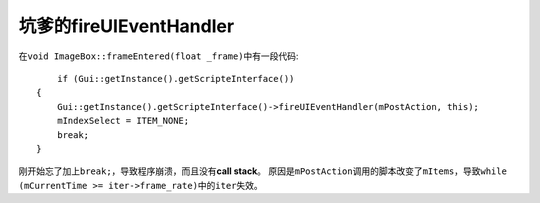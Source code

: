 坑爹的fireUIEventHandler
========================

在\ ``void ImageBox::frameEntered(float _frame)``\ 中有一段代码::

	if (Gui::getInstance().getScripteInterface())
    {
        Gui::getInstance().getScripteInterface()->fireUIEventHandler(mPostAction, this);
        mIndexSelect = ITEM_NONE;
        break;
    }

刚开始忘了加上\ ``break;``\ ，导致程序崩溃，而且没有\ **call stack**\ 。
原因是\ ``mPostAction``\ 调用的脚本改变了\ ``mItems``\ ，导致\ 
``while (mCurrentTime >= iter->frame_rate)``\ 中的\ ``iter``\ 失效。